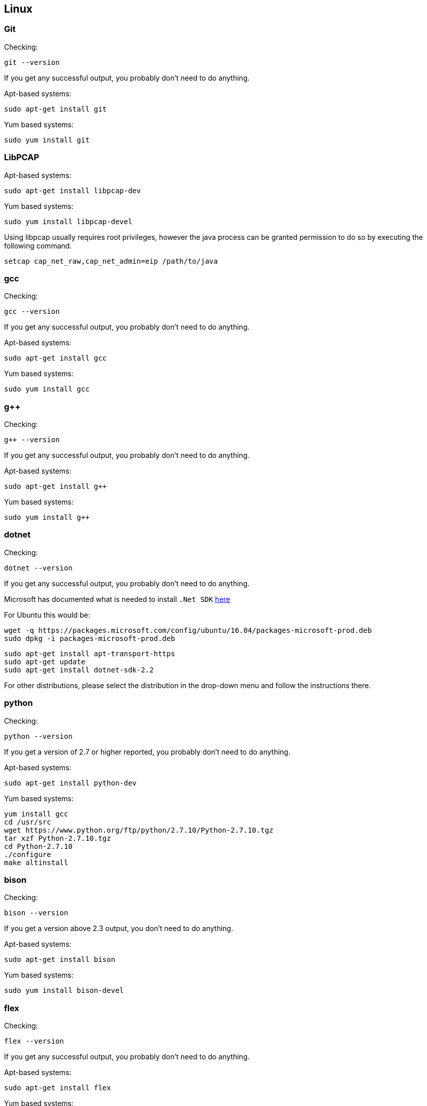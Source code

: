 //
//  Licensed to the Apache Software Foundation (ASF) under one or more
//  contributor license agreements.  See the NOTICE file distributed with
//  this work for additional information regarding copyright ownership.
//  The ASF licenses this file to You under the Apache License, Version 2.0
//  (the "License"); you may not use this file except in compliance with
//  the License.  You may obtain a copy of the License at
//
//      http://www.apache.org/licenses/LICENSE-2.0
//
//  Unless required by applicable law or agreed to in writing, software
//  distributed under the License is distributed on an "AS IS" BASIS,
//  WITHOUT WARRANTIES OR CONDITIONS OF ANY KIND, either express or implied.
//  See the License for the specific language governing permissions and
//  limitations under the License.
//

== Linux

=== Git

Checking:

 git --version

If you get any successful output, you probably don't need to do anything.

Apt-based systems:

 sudo apt-get install git

Yum based systems:

 sudo yum install git

=== LibPCAP

Apt-based systems:

 sudo apt-get install libpcap-dev

Yum based systems:

 sudo yum install libpcap-devel

Using libpcap usually requires root privileges, however the java process can be granted permission to do so by executing the following command.

 setcap cap_net_raw,cap_net_admin=eip /path/to/java

=== gcc

Checking:

 gcc --version

If you get any successful output, you probably don't need to do anything.

Apt-based systems:

 sudo apt-get install gcc

Yum based systems:

 sudo yum install gcc

=== g++

Checking:

 g++ --version

If you get any successful output, you probably don't need to do anything.

Apt-based systems:

 sudo apt-get install g++

Yum based systems:

 sudo yum install g++

=== dotnet

Checking:

 dotnet --version

If you get any successful output, you probably don't need to do anything.

Microsoft has documented what is needed to install `.Net SDK` https://dotnet.microsoft.com/download/linux-package-manager/rhel/sdk-2.2.203[here]

For Ubuntu this would be:

 wget -q https://packages.microsoft.com/config/ubuntu/16.04/packages-microsoft-prod.deb
 sudo dpkg -i packages-microsoft-prod.deb

 sudo apt-get install apt-transport-https
 sudo apt-get update
 sudo apt-get install dotnet-sdk-2.2

For other distributions, please select the distribution in the drop-down menu and follow the instructions there.

=== python

Checking:

 python --version

If you get a version of 2.7 or higher reported, you probably don't need to do anything.

Apt-based systems:

 sudo apt-get install python-dev

Yum based systems:

 yum install gcc
 cd /usr/src
 wget https://www.python.org/ftp/python/2.7.10/Python-2.7.10.tgz
 tar xzf Python-2.7.10.tgz
 cd Python-2.7.10
 ./configure
 make altinstall

=== bison

Checking:

 bison --version

If you get a version above 2.3 output, you don't need to do anything.

Apt-based systems:

 sudo apt-get install bison

Yum based systems:

 sudo yum install bison-devel

=== flex

Checking:

 flex --version

If you get any successful output, you probably don't need to do anything.

Apt-based systems:

 sudo apt-get install flex

Yum based systems:

 sudo yum install flex
